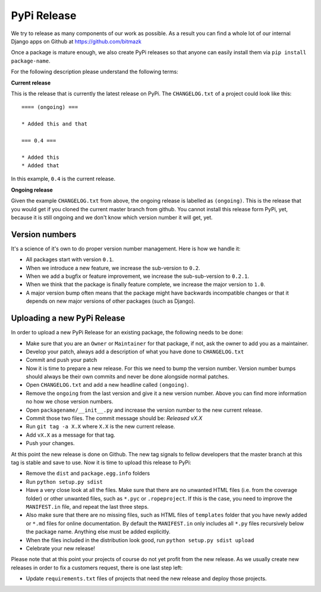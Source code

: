PyPi Release
============

We try to release as many components of our work as possible. As a result you
can find a whole lot of our internal Django apps on Github at
https://github.com/bitmazk

Once a package is mature enough, we also create PyPi releases so that anyone
can easily install them via ``pip install package-name``.

For the following description please understand the following terms:

**Current release**

This is the release that is currently the latest release on PyPi. The
``CHANGELOG.txt`` of a project could look like this::

    ==== (ongoing) ===

    * Added this and that

    === 0.4 ===

    * Added this
    * Added that

In this example, ``0.4`` is the current release.

**Ongoing release**

Given the example ``CHANGELOG.txt`` from above, the ongoing release is labelled
as ``(ongoing)``. This is the release that you would get if you cloned the
current master branch from github. You cannot install this release form PyPi,
yet, because it is still ongoing and we don't know which version number it will
get, yet.


Version numbers
---------------

It's a science of it's own to do proper version number management. Here is how
we handle it:

* All packages start with version ``0.1``.
* When we introduce a new feature, we increase the sub-version to ``0.2``.
* When we add a bugfix or feature improvement, we increase the sub-sub-version
  to ``0.2.1``.
* When we think that the package is finally feature complete, we increase the
  major version to ``1.0``.
* A major version bump often means that the package might have backwards
  incompatible changes or that it depends on new major versions of other
  packages (such as Django).


Uploading a new PyPi Release
----------------------------

In order to upload a new PyPi Release for an existing package, the following
needs to be done:

* Make sure that you are an ``Owner`` or ``Maintainer`` for that package, if
  not, ask the owner to add you as a maintainer.
* Develop your patch, always add a description of what you have done to
  ``CHANGELOG.txt``
* Commit and push your patch
* Now it is time to prepare a new release. For this we need to bump the version
  number. Version number bumps should always be their own commits and never be
  done alongside normal patches.
* Open ``CHANGELOG.txt`` and add a new headline called ``(ongoing)``.
* Remove the ``ongoing`` from the last version and give it a new version
  number. Above you can find more information no how we chose version numbers.
* Open ``packagename/__init__.py`` and increase the version number to the new
  current release.
* Commit those two files. The commit message should be: `Released vX.X`
* Run ``git tag -a X.X`` where ``X.X`` is the new current release.
* Add ``vX.X`` as a message for that tag.
* Push your changes.

At this point the new release is done on Github. The new tag signals to fellow
developers that the master branch at this tag is stable and save to use. Now it 
is time to upload this release to PyPi:

* Remove the ``dist`` and ``package.egg.info`` folders
* Run ``python setup.py sdist``
* Have a very close look at all the files. Make sure that there are no unwanted
  HTML files (i.e. from the coverage folder) or other unwanted files, such as
  ``*.pyc`` or ``.ropeproject``. If this is the case, you need to improve the
  ``MANIFEST.in`` file, and repeat the last three steps.
* Also make sure that there are no missing files, such as HTML files of
  ``templates`` folder that you have newly added or ``*.md`` files for online
  documentation. By default the ``MANIFEST.in`` only includes all ``*.py``
  files recursively below the package name. Anything else must be added
  explicitly.
* When the files included in the distribution look good, run ``python setup.py
  sdist upload``
* Celebrate your new release!

Please note that at this point your projects of course do not yet profit from
the new release. As we usually create new releases in order to fix a customers
request, there is one last step left:

* Update ``requirements.txt`` files of projects that need the new release and
  deploy those projects.
